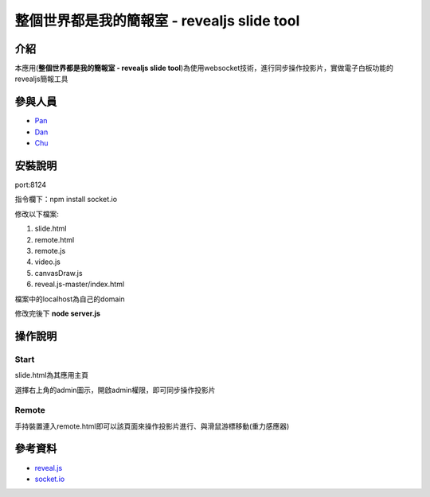================================================================
整個世界都是我的簡報室 - revealjs slide tool
================================================================
***************
介紹
***************
本應用(**整個世界都是我的簡報室 - revealjs slide tool**)為使用websocket技術，進行同步操作投影片，實做電子白板功能的revealjs簡報工具

***************
參與人員
***************
- `Pan <https://github.com/Ying-Hsiu>`_
- `Dan <https://github.com/FuYaoDe>`_
- `Chu <https://github.com/mouse170>`_

***************
安裝說明
***************

port:8124

指令欄下：npm install socket.io

修改以下檔案:

1. slide.html
2. remote.html
3. remote.js
4. video.js
5. canvasDraw.js
6. reveal.js-master/index.html

檔案中的localhost為自己的domain

修改完後下 **node server.js**

***************
操作說明
***************
Start
===============
slide.html為其應用主頁

選擇右上角的admin圖示，開啟admin權限，即可同步操作投影片

Remote
===============
手持裝置連入remote.html即可以該頁面來操作投影片進行、與滑鼠游標移動(重力感應器)

***************
參考資料
***************
- `reveal.js <https://github.com/hakimel/reveal.js/>`_
- `socket.io <https://github.com/Automattic/socket.io>`_
